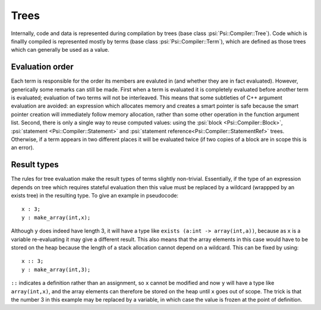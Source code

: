 .. _psi.internals.trees:

Trees
=====

Internally, code and data is represented during compilation by trees (base class :psi:`Psi::Compiler::Tree`).
Code which is finallly compiled is represented mostly by terms (base class :psi:`Psi::Compiler::Term`),
which are defined as those trees which can generally be used as a value.

Evaluation order
----------------

Each term is responsible for the order its members are evaluted in (and whether they are in fact evaluated).
However, generically some remarks can still be made.
First when a term is evaluated it is completely evaluated before another term is evaluated; evaluation of two terms will not be interleaved.
This means that some subtleties of C++ argument evaluation are avoided: an expression which allocates memory and creates a smart pointer is safe
because the smart pointer creation will immediately follow memory allocation, rather than some other operation in the function argument list.
Second, there is only a single way to reuse computed values: using the :psi:`block <Psi::Compiler::Block>`, :psi:`statement <Psi::Compiler::Statement>`
and :psi:`statement reference<Psi::Compiler::StatementRef>` trees.
Otherwise, if a term appears in two different places it will be evaluated twice (if two copies of a block are in scope this is an error).

.. _psi.internals.trees.result_types:

Result types
------------

The rules for tree evaluation make the result types of terms slightly non-trivial.
Essentially, if the type of an expression depends on tree which requires stateful evaluation then this value
must be replaced by a wildcard (wrappped by an exists tree) in the resulting type.
To give an example in pseudocode::

  x : 3;
  y : make_array(int,x);
  
Although ``y`` does indeed have length 3, it will have a type like ``exists (a:int -> array(int,a))``,
because as ``x`` is a variable re-evaluating it may give a different result.
This also means that the array elements in this case would have to be stored on the heap because the length of a stack allocation cannot depend on a wildcard.
This can be fixed by using::

  x :: 3;
  y : make_array(int,3);
  
``::`` indicates a definition rather than an assignment, so ``x`` cannot be modified and now ``y`` will have a type like ``array(int,x)``,
and the array elements can therefore be stored on the heap until ``x`` goes out of scope.
The trick is that the number 3 in this example may be replaced by a variable, in which case the value is frozen at the point of definition.
